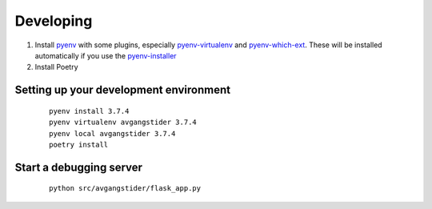Developing
----------

#.  Install `pyenv <https://github.com/pyenv/pyenv>`_ with some plugins,
    especially `pyenv-virtualenv <https://github.com/pyenv/pyenv-virtualenv>`_
    and `pyenv-which-ext <https://github.com/pyenv/pyenv-which-ext>`_.
    These will be installed automatically if you use the `pyenv-installer
    <https://github.com/pyenv/pyenv-installer>`_
#. Install Poetry

Setting up your development environment
^^^^^^^^^^^^^^^^^^^^^^^^^^^^^^^^^^^^^^^
 ::

    pyenv install 3.7.4
    pyenv virtualenv avgangstider 3.7.4
    pyenv local avgangstider 3.7.4
    poetry install


Start a debugging server
^^^^^^^^^^^^^^^^^^^^^^^^

 ::

    python src/avgangstider/flask_app.py

